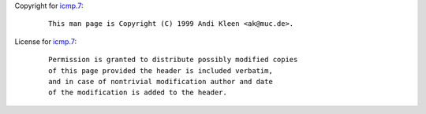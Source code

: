 Copyright for `icmp.7 <icmp.7.html>`__:

   ::

      This man page is Copyright (C) 1999 Andi Kleen <ak@muc.de>.

License for `icmp.7 <icmp.7.html>`__:

   ::

      Permission is granted to distribute possibly modified copies
      of this page provided the header is included verbatim,
      and in case of nontrivial modification author and date
      of the modification is added to the header.
